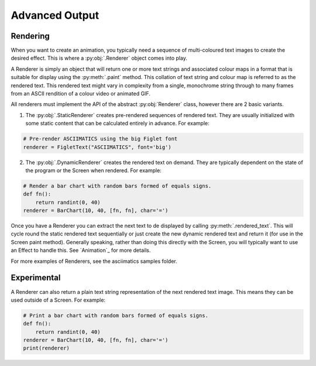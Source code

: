 Advanced Output
===============

Rendering
---------
When you want to create an animation, you typically need a sequence of multi-coloured text images to create the desired effect.  This is where a :py:obj:`.Renderer` object comes into play.

A Renderer is simply an object that will return one or more text strings and associated colour maps in a format that is suitable for display using the :py:meth:`.paint` method.  This collation of text string and colour map is referred to as the rendered text.  This rendered text might vary in complexity from a single, monochrome string through to many frames from an ASCII rendition of a colour video or animated GIF.

All renderers must implement the API of the abstract :py:obj:`Renderer` class, however there are 2 basic variants.

1. The :py:obj:`.StaticRenderer` creates pre-rendered sequences of rendered text.  They are usually initialized with some static content that can be calculated entirely in advance.  For example:

.. code-block:: python

    # Pre-render ASCIIMATICS using the big Figlet font
    renderer = FigletText("ASCIIMATICS", font='big')

2. The :py:obj:`.DynamicRenderer` creates the rendered text on demand.  They are typically dependent on the state of the program or the Screen when rendered.  For example:

.. code-block:: python

    # Render a bar chart with random bars formed of equals signs.
    def fn():
        return randint(0, 40)
    renderer = BarChart(10, 40, [fn, fn], char='=')

Once you have a Renderer you can extract the next text to de displayed by calling :py:meth:`.rendered_text`.  This will cycle round the static rendered text sequentially or just create the new dynamic rendered text and return it (for use in the Screen paint method).  Generally speaking, rather than doing this directly with the Screen, you will typically want to use an Effect to handle this.  See `Animation`_ for more details.

For more examples of Renderers, see the asciimatics samples folder.

Experimental
------------
A Renderer can also return a plain text string representation of the next rendered text image.  This means they can be used outside of a Screen.  For example:

.. code-block:: python

    # Print a bar chart with random bars formed of equals signs.
    def fn():
        return randint(0, 40)
    renderer = BarChart(10, 40, [fn, fn], char='=')
    print(renderer)
